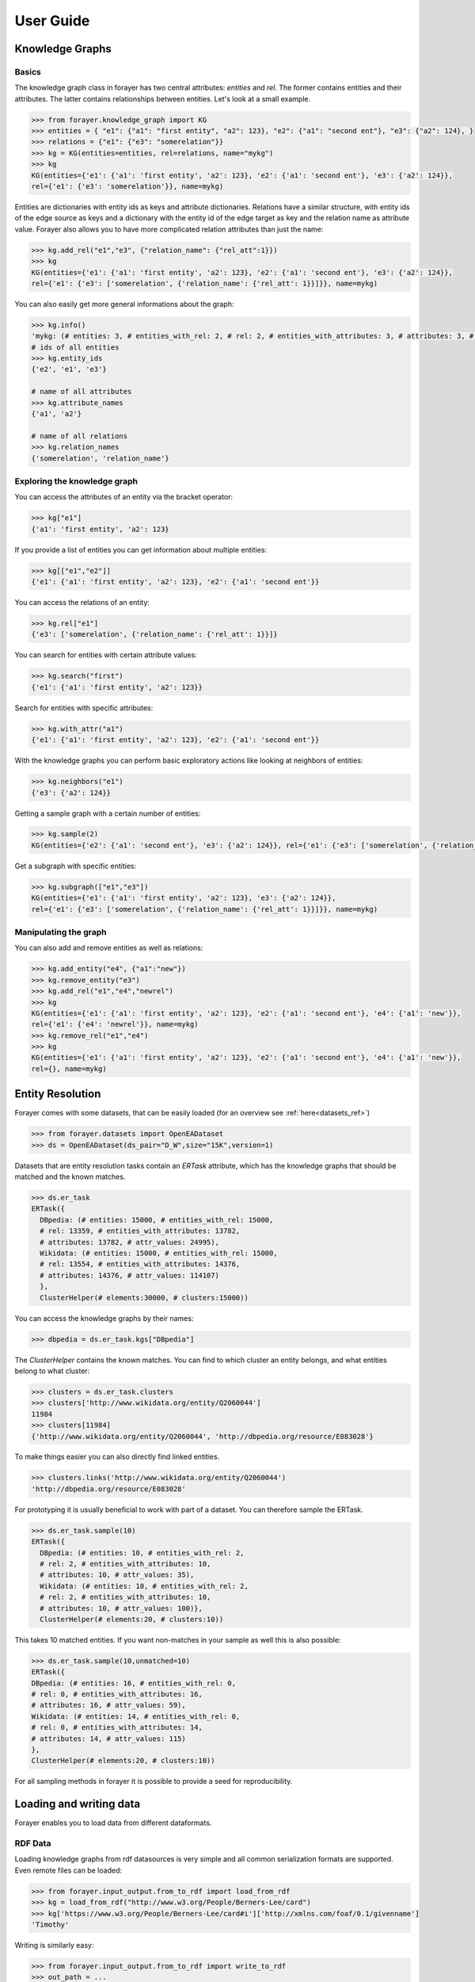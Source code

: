 ==========
User Guide
==========
.. _guide:


Knowledge Graphs
================

Basics
------

The knowledge graph class in forayer has two central attributes: `entities` and `rel`. The former contains entities and their attributes. The latter contains relationships between entities. Let's look at a small example.

.. code-block:: python

  >>> from forayer.knowledge_graph import KG
  >>> entities = { "e1": {"a1": "first entity", "a2": 123}, "e2": {"a1": "second ent"}, "e3": {"a2": 124}, }
  >>> relations = {"e1": {"e3": "somerelation"}}
  >>> kg = KG(entities=entities, rel=relations, name="mykg")
  >>> kg
  KG(entities={'e1': {'a1': 'first entity', 'a2': 123}, 'e2': {'a1': 'second ent'}, 'e3': {'a2': 124}},
  rel={'e1': {'e3': 'somerelation'}}, name=mykg)


Entities are dictionaries with entity ids as keys and attribute dictionaries. Relations have a similar structure, with entity ids of the edge source as keys and a dictionary with the entity id of the edge target as key and the relation name as attribute value. Forayer also allows you to have more complicated relation attributes than just the name:

.. code-block:: python

  >>> kg.add_rel("e1","e3", {"relation_name": {"rel_att":1}})
  >>> kg
  KG(entities={'e1': {'a1': 'first entity', 'a2': 123}, 'e2': {'a1': 'second ent'}, 'e3': {'a2': 124}},
  rel={'e1': {'e3': ['somerelation', {'relation_name': {'rel_att': 1}}]}}, name=mykg)

You can also easily get more general informations about the graph:

.. code-block:: python

  >>> kg.info()
  'mykg: (# entities: 3, # entities_with_rel: 2, # rel: 2, # entities_with_attributes: 3, # attributes: 3, # attr_values: 4)'
  # ids of all entities
  >>> kg.entity_ids
  {'e2', 'e1', 'e3'}

  # name of all attributes
  >>> kg.attribute_names
  {'a1', 'a2'}

  # name of all relations
  >>> kg.relation_names
  {'somerelation', 'relation_name'}

Exploring the knowledge graph
-----------------------------

You can access the attributes of an entity via the bracket operator:

.. code-block:: python

  >>> kg["e1"]
  {'a1': 'first entity', 'a2': 123}

If you provide a list of entities you can get information about multiple entities:

.. code-block:: python

  >>> kg[["e1","e2"]]
  {'e1': {'a1': 'first entity', 'a2': 123}, 'e2': {'a1': 'second ent'}}

You can access the relations of an entity:

.. code-block:: python

  >>> kg.rel["e1"]
  {'e3': ['somerelation', {'relation_name': {'rel_att': 1}}]}

You can search for entities with certain attribute values:

.. code-block:: python

  >>> kg.search("first")
  {'e1': {'a1': 'first entity', 'a2': 123}}

Search for entities with specific attributes:

.. code-block:: python

  >>> kg.with_attr("a1")
  {'e1': {'a1': 'first entity', 'a2': 123}, 'e2': {'a1': 'second ent'}}

With the knowledge graphs you can perform basic exploratory actions like looking at neighbors of entities:

.. code-block:: python

  >>> kg.neighbors("e1")
  {'e3': {'a2': 124}}

Getting a sample graph with a certain number of entities:

.. code-block:: python

  >>> kg.sample(2)
  KG(entities={'e2': {'a1': 'second ent'}, 'e3': {'a2': 124}}, rel={'e1': {'e3': ['somerelation', {'relation_name': {'rel_att': 1}}]}, name=mykg)

Get a subgraph with specific entities:

.. code-block:: python

  >>> kg.subgraph(["e1","e3"])
  KG(entities={'e1': {'a1': 'first entity', 'a2': 123}, 'e3': {'a2': 124}},
  rel={'e1': {'e3': ['somerelation', {'relation_name': {'rel_att': 1}}]}}, name=mykg)

Manipulating the graph
----------------------

You can also add and remove entities as well as relations:

.. code-block:: python

  >>> kg.add_entity("e4", {"a1":"new"})
  >>> kg.remove_entity("e3")
  >>> kg.add_rel("e1","e4","newrel")
  >>> kg
  KG(entities={'e1': {'a1': 'first entity', 'a2': 123}, 'e2': {'a1': 'second ent'}, 'e4': {'a1': 'new'}},
  rel={'e1': {'e4': 'newrel'}}, name=mykg)
  >>> kg.remove_rel("e1","e4")
  >>> kg
  KG(entities={'e1': {'a1': 'first entity', 'a2': 123}, 'e2': {'a1': 'second ent'}, 'e4': {'a1': 'new'}},
  rel={}, name=mykg)

Entity Resolution
=================
Forayer comes with some datasets, that can be easily loaded (for an overview see :ref:`here<datasets_ref>`)

.. code-block:: python

  >>> from forayer.datasets import OpenEADataset
  >>> ds = OpenEADataset(ds_pair="D_W",size="15K",version=1)

Datasets that are entity resolution tasks contain an `ERTask` attribute, which has the knowledge graphs that should be matched and the known matches.

.. code-block:: python

  >>> ds.er_task
  ERTask({
    DBpedia: (# entities: 15000, # entities_with_rel: 15000,
    # rel: 13359, # entities_with_attributes: 13782,
    # attributes: 13782, # attr_values: 24995),
    Wikidata: (# entities: 15000, # entities_with_rel: 15000,
    # rel: 13554, # entities_with_attributes: 14376,
    # attributes: 14376, # attr_values: 114107)
    },
    ClusterHelper(# elements:30000, # clusters:15000))

You can access the knowledge graphs by their names:

.. code-block:: python

  >>> dbpedia = ds.er_task.kgs["DBpedia"]

The `ClusterHelper` contains the known matches. You can find to which cluster an entity belongs, and what entities belong to what cluster:

.. code-block:: python

  >>> clusters = ds.er_task.clusters
  >>> clusters['http://www.wikidata.org/entity/Q2060044']
  11984
  >>> clusters[11984]
  {'http://www.wikidata.org/entity/Q2060044', 'http://dbpedia.org/resource/E083028'}

To make things easier you can also directly find linked entities.

.. code-block:: python

  >>> clusters.links('http://www.wikidata.org/entity/Q2060044')
  'http://dbpedia.org/resource/E083028'

For prototyping it is usually beneficial to work with part of a dataset. You can therefore sample the ERTask.

.. code-block:: python

  >>> ds.er_task.sample(10)
  ERTask({
    DBpedia: (# entities: 10, # entities_with_rel: 2,
    # rel: 2, # entities_with_attributes: 10,
    # attributes: 10, # attr_values: 35),
    Wikidata: (# entities: 10, # entities_with_rel: 2,
    # rel: 2, # entities_with_attributes: 10,
    # attributes: 10, # attr_values: 100)},
    ClusterHelper(# elements:20, # clusters:10))

This takes 10 matched entities. If you want non-matches in your sample as well this is also possible:

.. code-block:: python

  >>> ds.er_task.sample(10,unmatched=10)
  ERTask({
  DBpedia: (# entities: 16, # entities_with_rel: 0,
  # rel: 0, # entities_with_attributes: 16,
  # attributes: 16, # attr_values: 59),
  Wikidata: (# entities: 14, # entities_with_rel: 0,
  # rel: 0, # entities_with_attributes: 14,
  # attributes: 14, # attr_values: 115)
  },
  ClusterHelper(# elements:20, # clusters:10))

For all sampling methods in forayer it is possible to provide a seed for reproducibility.

Loading and writing data
========================
Forayer enables you to load data from different dataformats.

RDF Data
--------
Loading knowledge graphs from rdf datasources is very simple and all common serialization formats are supported. Even remote files can be loaded:

.. code-block:: python

    >>> from forayer.input_output.from_to_rdf import load_from_rdf
    >>> kg = load_from_rdf("http://www.w3.org/People/Berners-Lee/card")
    >>> kg['https://www.w3.org/People/Berners-Lee/card#i']['http://xmlns.com/foaf/0.1/givenname']
    'Timothy'

Writing is similarly easy:

.. code-block:: python

    >>> from forayer.input_output.from_to_rdf import write_to_rdf
    >>> out_path = ...
    >>> write_to_rdf(kg, out_path=out_path, format="turtle")

Gradoop CSV Datasource
----------------------
You can load and write data from the `Gradoop format<https://github.com/dbs-leipzig/gradoop/wiki/Gradoop-DataSources#CSVDataSource>`:

.. code-block:: python

    >>> from forayer.input_output.from_to_gradoop import load_from_csv_datasource

    >>> data_folder_path = ...
    >>> kgs = load_from_csv_datasource(data_folder_path)

Since Gradoop gives graphs a specific type label you can either have that as a graph name, or specify a different property for the graph_name with the `graph_name_property` keyword.
The loaded `kgs` is a dictionary of graph names and graphs.

For writing you have to provide all vertices with a special attribute "_label" or provide another attribute that could be used instead to specify the graph type.

.. code-block:: python

    >>> from forayer.input_output.from_to_gradoop import write_to_csv_datasource

    >>> out_path = ...
    >>> write_to_csv_datasource(kgs, out_path)

For more information on in- and outputs see the :ref:`API reference <io_ref>` for the input_output module.

Interactive Exploration
=======================
To get a better understanding of the data you are working with certain common plotting possibilities are already provided. For an overview look int `the notebooks folder <https://github.com/dobraczka/forayer/tree/main/notebooks>`_.
